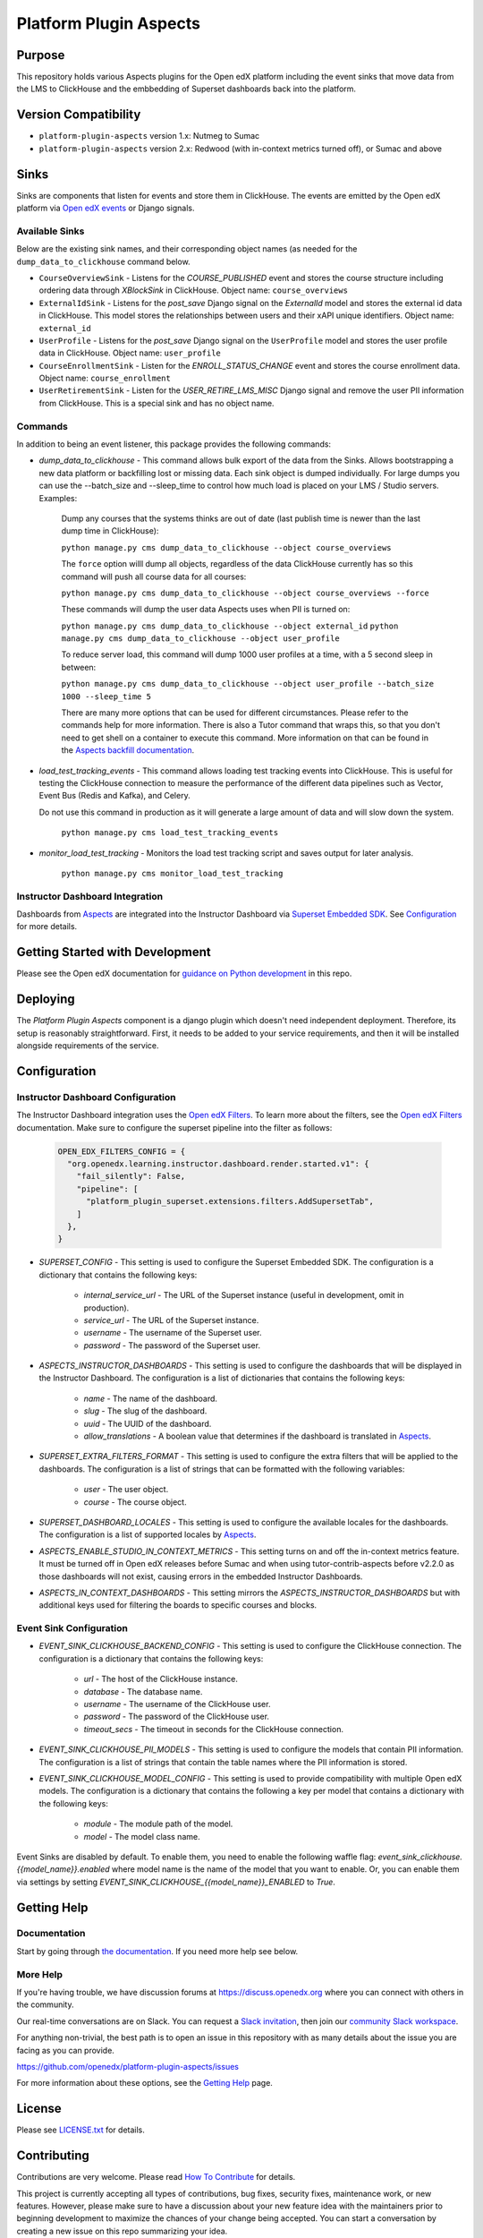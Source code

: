 Platform Plugin Aspects
#######################

Purpose
*******

This repository holds various Aspects plugins for the Open edX platform including the
event sinks that move data from the LMS to ClickHouse and the embbedding of Superset
dashboards back into the platform.

Version Compatibility
*********************

- ``platform-plugin-aspects`` version 1.x: Nutmeg to Sumac
- ``platform-plugin-aspects`` version 2.x: Redwood (with in-context metrics turned off), or Sumac and above

Sinks
*****

Sinks are components that listen for events and store them in ClickHouse. The
events are emitted by the Open edX platform via `Open edX events`_ or Django signals.

Available Sinks
===============

Below are the existing sink names, and their corresponding object names (as needed for the
``dump_data_to_clickhouse`` command below.

- ``CourseOverviewSink`` - Listens for the `COURSE_PUBLISHED` event and stores the
  course structure including ordering data through `XBlockSink` in ClickHouse. Object name:
  ``course_overviews``
- ``ExternalIdSink`` - Listens for the `post_save` Django signal on the `ExternalId`
  model and stores the external id data in ClickHouse. This model stores the relationships
  between users and their xAPI unique identifiers. Object name: ``external_id``
- ``UserProfile`` - Listens for the `post_save` Django signal on the ``UserProfile``
  model and stores the user profile data in ClickHouse. Object name: ``user_profile``
- ``CourseEnrollmentSink`` - Listen for the `ENROLL_STATUS_CHANGE` event and stores
  the course enrollment data. Object name: ``course_enrollment``
- ``UserRetirementSink`` - Listen for the `USER_RETIRE_LMS_MISC` Django signal and
  remove the user PII information from ClickHouse. This is a special sink and has no object name.

Commands
========

In addition to being an event listener, this package provides the following commands:

- `dump_data_to_clickhouse` - This command allows bulk export of the data from the Sinks.
  Allows bootstrapping a new data platform or backfilling lost or missing data. Each sink object
  is dumped individually. For large dumps you can use the --batch_size and --sleep_time to control
  how much load is placed on your LMS / Studio servers. Examples:

    Dump any courses that the systems thinks are out of date (last publish time is newer than the
    last dump time in ClickHouse):

    ``python manage.py cms dump_data_to_clickhouse --object course_overviews``

    The ``force`` option willl dump all objects, regardless of the data ClickHouse currently has
    so this command will push all course data for all courses:

    ``python manage.py cms dump_data_to_clickhouse --object course_overviews --force``

    These commands will dump the user data Aspects uses when PII is turned on:

    ``python manage.py cms dump_data_to_clickhouse --object external_id``
    ``python manage.py cms dump_data_to_clickhouse --object user_profile``

    To reduce server load, this command will dump 1000 user profiles at a time, with a 5 second
    sleep in between:

    ``python manage.py cms dump_data_to_clickhouse --object user_profile --batch_size 1000 --sleep_time 5``

    There are many more options that can be used for different circumstances. Please refer to
    the commands help for more information. There is also a Tutor command that wraps this, so
    that you don't need to get shell on a container to execute this command. More information on
    that can be found in the `Aspects backfill documentation`_.

- `load_test_tracking_events` - This command allows loading test tracking events into
  ClickHouse. This is useful for testing the ClickHouse connection to measure the performance of the
  different data pipelines such as Vector, Event Bus (Redis and Kafka), and Celery.

  Do not use this command in production as it will generate a large amount of data
  and will slow down the system.

    ``python manage.py cms load_test_tracking_events``

- `monitor_load_test_tracking` - Monitors the load test tracking script and saves
  output for later analysis.

    ``python manage.py cms monitor_load_test_tracking``

Instructor Dashboard Integration
================================

Dashboards from `Aspects`_ are integrated into the Instructor Dashboard via `Superset Embedded SDK`_.
See `Configuration`_ for more details.

Getting Started with Development
********************************

Please see the Open edX documentation for `guidance on Python development <https://docs.openedx.org/en/latest/developers/how-tos/get-ready-for-python-dev.html>`_ in this repo.

Deploying
*********

The `Platform Plugin Aspects` component is a django plugin which doesn't
need independent deployment. Therefore, its setup is reasonably straightforward.
First, it needs to be added to your service requirements, and then it will be
installed alongside requirements of the service.

Configuration
*************

Instructor Dashboard Configuration
==================================

The Instructor Dashboard integration uses the `Open edX Filters`_. To learn more about
the filters, see the `Open edX Filters`_ documentation. Make sure to configure the
superset pipeline into the filter as follows:

    .. code-block:: python

      OPEN_EDX_FILTERS_CONFIG = {
        "org.openedx.learning.instructor.dashboard.render.started.v1": {
          "fail_silently": False,
          "pipeline": [
            "platform_plugin_superset.extensions.filters.AddSupersetTab",
          ]
        },
      }

- `SUPERSET_CONFIG` - This setting is used to configure the Superset Embedded SDK.
  The configuration is a dictionary that contains the following keys:

    - `internal_service_url` - The URL of the Superset instance (useful in development, omit in production).
    - `service_url` - The URL of the Superset instance.
    - `username` - The username of the Superset user.
    - `password` - The password of the Superset user.

- `ASPECTS_INSTRUCTOR_DASHBOARDS` - This setting is used to configure the dashboards
  that will be displayed in the Instructor Dashboard. The configuration is a list of
  dictionaries that contains the following keys:

    - `name` - The name of the dashboard.
    - `slug` - The slug of the dashboard.
    - `uuid` - The UUID of the dashboard.
    - `allow_translations` - A boolean value that determines if the dashboard
      is translated in `Aspects`_.

- `SUPERSET_EXTRA_FILTERS_FORMAT` - This setting is used to configure the extra filters
  that will be applied to the dashboards. The configuration is a list of strings that
  can be formatted with the following variables:

    - `user` - The user object.
    - `course` - The course object.

- `SUPERSET_DASHBOARD_LOCALES` - This setting is used to configure the available locales
  for the dashboards. The configuration is a list of supported locales by `Aspects`_.

- `ASPECTS_ENABLE_STUDIO_IN_CONTEXT_METRICS` - This setting turns on and off the in-context
  metrics feature. It must be turned off in Open edX releases before Sumac and when using
  tutor-contrib-aspects before v2.2.0 as those dashboards will not exist, causing errors in
  the embedded Instructor Dashboards.

- `ASPECTS_IN_CONTEXT_DASHBOARDS` - This setting mirrors the `ASPECTS_INSTRUCTOR_DASHBOARDS` but
  with additional keys used for filtering the boards to specific courses and blocks.

Event Sink Configuration
========================

- `EVENT_SINK_CLICKHOUSE_BACKEND_CONFIG` - This setting is used to configure the ClickHouse
  connection. The configuration is a dictionary that contains the following keys:

    - `url` - The host of the ClickHouse instance.
    - `database` - The database name.
    - `username` - The username of the ClickHouse user.
    - `password` - The password of the ClickHouse user.
    - `timeout_secs` - The timeout in seconds for the ClickHouse connection.

- `EVENT_SINK_CLICKHOUSE_PII_MODELS` - This setting is used to configure the models that
  contain PII information. The configuration is a list of strings that contain the
  table names where the PII information is stored.

- `EVENT_SINK_CLICKHOUSE_MODEL_CONFIG` - This setting is used to provide compatibility
  with multiple Open edX models. The configuration is a dictionary that contains the
  following a key per model that contains a dictionary with the following keys:

    - `module` - The module path of the model.
    - `model` - The model class name.

Event Sinks are disabled by default. To enable them, you need to enable the following
waffle flag: `event_sink_clickhouse.{{model_name}}.enabled` where model name is the name
of the model that you want to enable. Or, you can enable them via settings by setting
`EVENT_SINK_CLICKHOUSE_{{model_name}}_ENABLED` to `True`.


Getting Help
************

Documentation
=============

Start by going through `the documentation`_.  If you need more help see below.

.. _the documentation: https://docs.openedx.org/projects/platform-plugin-aspects

More Help
=========

If you're having trouble, we have discussion forums at
https://discuss.openedx.org where you can connect with others in the
community.

Our real-time conversations are on Slack. You can request a `Slack
invitation`_, then join our `community Slack workspace`_.

For anything non-trivial, the best path is to open an issue in this
repository with as many details about the issue you are facing as you
can provide.

https://github.com/openedx/platform-plugin-aspects/issues

For more information about these options, see the `Getting Help <https://openedx.org/getting-help>`__ page.

.. _Slack invitation: https://openedx.org/slack
.. _community Slack workspace: https://openedx.slack.com/

License
*******

Please see `LICENSE.txt <LICENSE.txt>`_ for details.

Contributing
************

Contributions are very welcome.
Please read `How To Contribute <https://openedx.org/r/how-to-contribute>`_ for details.

This project is currently accepting all types of contributions, bug fixes,
security fixes, maintenance work, or new features.  However, please make sure
to have a discussion about your new feature idea with the maintainers prior to
beginning development to maximize the chances of your change being accepted.
You can start a conversation by creating a new issue on this repo summarizing
your idea.

The Open edX Code of Conduct
****************************

All community members are expected to follow the `Open edX Code of Conduct`_.

.. _Open edX Code of Conduct: https://openedx.org/code-of-conduct/

People
******

The assigned maintainers for this component and other project details may be
found in `Backstage`_. Backstage pulls this data from the ``catalog-info.yaml``
file in this repo.

.. _Backstage: https://backstage.openedx.org/catalog/default/component/platform-plugin-aspects

Reporting Security Issues
*************************

Please do not report security issues in public. Please email security@openedx.org.

.. _Open edX events: https://github.com/openedx/openedx-events
.. _Edx Platform: https://github.com/openedx/edx-platform
.. _ClickHouse: https://clickhouse.com
.. _Aspects: https://docs.openedx.org/projects/openedx-aspects/en/latest/index.html
.. _Superset Embedded SDK: https://www.npmjs.com/package/@superset-ui/embedded-sdk
.. _Open edX Filters: https://docs.openedx.org/projects/openedx-filters/en/latest/
.. _Aspects backfill documentation:  https://docs.openedx.org/projects/openedx-aspects/en/latest/technical_documentation/how-tos/backfill.html
